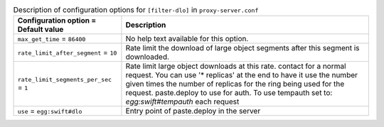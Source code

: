 ..
  Warning: Do not edit this file. It is automatically generated and your
  changes will be overwritten. The tool to do so lives in the
  openstack-doc-tools repository.

.. list-table:: Description of configuration options for ``[filter-dlo]`` in ``proxy-server.conf``
   :header-rows: 1
   :class: config-ref-table

   * - Configuration option = Default value
     - Description
   * - ``max_get_time`` = ``86400``
     - No help text available for this option.
   * - ``rate_limit_after_segment`` = ``10``
     - Rate limit the download of large object segments after this segment is downloaded.
   * - ``rate_limit_segments_per_sec`` = ``1``
     - Rate limit large object downloads at this rate. contact for a normal request. You can use '* replicas' at the end to have it use the number given times the number of replicas for the ring being used for the request. paste.deploy to use for auth. To use tempauth set to: `egg:swift#tempauth` each request
   * - ``use`` = ``egg:swift#dlo``
     - Entry point of paste.deploy in the server
